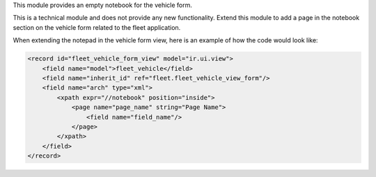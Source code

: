This module provides an empty notebook for the vehicle form.

This is a technical module and does not provide any new functionality.
Extend this module to add a page in the notebook section on the vehicle form related to the fleet application.

When extending the notepad in the vehicle form view, here is an example of how the code
would look like:


.. code:: xml

    <record id="fleet_vehicle_form_view" model="ir.ui.view">
        <field name="model">fleet_vehicle</field>
        <field name="inherit_id" ref="fleet.fleet_vehicle_view_form"/>
        <field name="arch" type="xml">
            <xpath expr="//notebook" position="inside">
                <page name="page_name" string="Page Name">
                    <field name="field_name"/>
                </page>
            </xpath>
        </field>
    </record>
